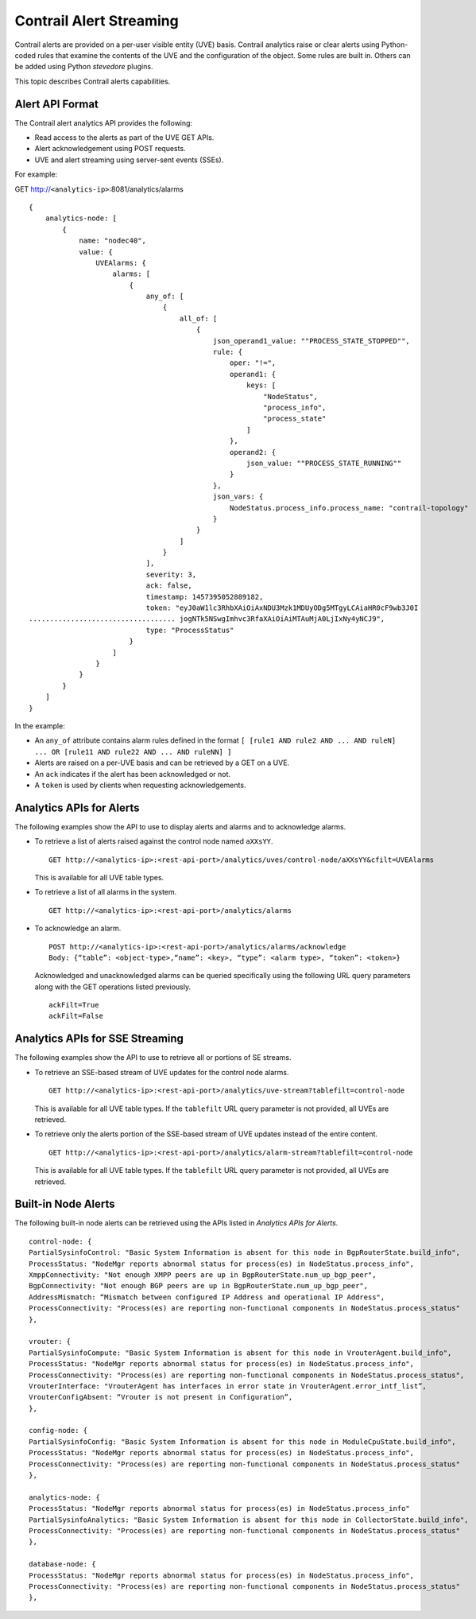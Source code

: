 Contrail Alert Streaming
========================

 

Contrail alerts are provided on a per-user visible entity (UVE) basis.
Contrail analytics raise or clear alerts using Python-coded rules that
examine the contents of the UVE and the configuration of the object.
Some rules are built in. Others can be added using Python *stevedore*
plugins.

This topic describes Contrail alerts capabilities.

Alert API Format
----------------

The Contrail alert analytics API provides the following:

-  Read access to the alerts as part of the UVE GET APIs.

-  Alert acknowledgement using POST requests.

-  UVE and alert streaming using server-sent events (SSEs).

For example:

GET http://``<analytics-ip>``:8081/analytics/alarms

.. raw:: html

   <div id="jd0e48" class="example" dir="ltr">

::

   {
       analytics-node: [
           {
               name: "nodec40",
               value: {
                   UVEAlarms: {
                       alarms: [
                           {
                               any_of: [
                                   {
                                       all_of: [
                                           {
                                               json_operand1_value: ""PROCESS_STATE_STOPPED"",
                                               rule: {
                                                   oper: "!=",
                                                   operand1: {
                                                       keys: [
                                                           "NodeStatus",
                                                           "process_info",
                                                           "process_state"
                                                       ]
                                                   },
                                                   operand2: {
                                                       json_value: ""PROCESS_STATE_RUNNING""
                                                   }
                                               },
                                               json_vars: {
                                                   NodeStatus.process_info.process_name: "contrail-topology"
                                               }
                                           }
                                       ]
                                   }
                               ],
                               severity: 3,
                               ack: false,
                               timestamp: 1457395052889182,
                               token: "eyJ0aW1lc3RhbXAiOiAxNDU3Mzk1MDUyODg5MTgyLCAiaHR0cF9wb3J0I
   ................................... jogNTk5NSwgImhvc3RfaXAiOiAiMTAuMjA0LjIxNy4yNCJ9",
                               type: "ProcessStatus"
                           }
                       ]
                   }
               }
           }
       ]
   }

.. raw:: html

   </div>

In the example:

-  An ``any_of`` attribute contains alarm rules defined in the format
   ``[ [rule1 AND rule2 AND ... AND ruleN] ... OR [rule11 AND rule22 AND ... AND ruleNN] ]``

-  Alerts are raised on a per-UVE basis and can be retrieved by a GET on
   a UVE.

-  An ``ack`` indicates if the alert has been acknowledged or not.

-  A ``token`` is used by clients when requesting acknowledgements.

Analytics APIs for Alerts
-------------------------

The following examples show the API to use to display alerts and alarms
and to acknowledge alarms.

-  To retrieve a list of alerts raised against the control node named
   ``aXXsYY``.

   .. raw:: html

      <div id="jd0e91" class="example" dir="ltr">

   ::

      GET http://<analytics-ip>:<rest-api-port>/analytics/uves/control-node/aXXsYY&cfilt=UVEAlarms

   .. raw:: html

      </div>

   This is available for all UVE table types.

-  To retrieve a list of all alarms in the system.

   .. raw:: html

      <div id="jd0e105" class="example" dir="ltr">

   ::

      GET http://<analytics-ip>:<rest-api-port>/analytics/alarms

   .. raw:: html

      </div>

-  To acknowledge an alarm.

   .. raw:: html

      <div id="jd0e114" class="example" dir="ltr">

   ::

      POST http://<analytics-ip>:<rest-api-port>/analytics/alarms/acknowledge
      Body: {“table”: <object-type>,“name”: <key>, “type”: <alarm type>, “token”: <token>}

   .. raw:: html

      </div>

   Acknowledged and unacknowledged alarms can be queried specifically
   using the following URL query parameters along with the GET
   operations listed previously.

   .. raw:: html

      <div id="jd0e134" class="example" dir="ltr">

   ::

      ackFilt=True
      ackFilt=False

   .. raw:: html

      </div>

Analytics APIs for SSE Streaming
--------------------------------

The following examples show the API to use to retrieve all or portions
of SE streams.

-  To retrieve an SSE-based stream of UVE updates for the control node
   alarms.

   .. raw:: html

      <div id="jd0e146" class="example" dir="ltr">

   ::

      GET http://<analytics-ip>:<rest-api-port>/analytics/uve-stream?tablefilt=control-node

   .. raw:: html

      </div>

   This is available for all UVE table types. If the ``tablefilt`` URL
   query parameter is not provided, all UVEs are retrieved.

-  To retrieve only the alerts portion of the SSE-based stream of UVE
   updates instead of the entire content.

   .. raw:: html

      <div id="jd0e160" class="example" dir="ltr">

   ::

      GET http://<analytics-ip>:<rest-api-port>/analytics/alarm-stream?tablefilt=control-node

   .. raw:: html

      </div>

   This is available for all UVE table types. If the ``tablefilt`` URL
   query parameter is not provided, all UVEs are retrieved.

Built-in Node Alerts
--------------------

The following built-in node alerts can be retrieved using the APIs
listed in *Analytics APIs for Alerts*.

.. raw:: html

   <div id="jd0e180" class="example" dir="ltr">

::

   control‐node: {
   PartialSysinfoControl: "Basic System Information is absent for this node in BgpRouterState.build_info",
   ProcessStatus: "NodeMgr reports abnormal status for process(es) in NodeStatus.process_info",
   XmppConnectivity: "Not enough XMPP peers are up in BgpRouterState.num_up_bgp_peer",
   BgpConnectivity: "Not enough BGP peers are up in BgpRouterState.num_up_bgp_peer",
   AddressMismatch: “Mismatch between configured IP Address and operational IP Address",
   ProcessConnectivity: "Process(es) are reporting non‐functional components in NodeStatus.process_status"
   },

   vrouter: {
   PartialSysinfoCompute: "Basic System Information is absent for this node in VrouterAgent.build_info",
   ProcessStatus: "NodeMgr reports abnormal status for process(es) in NodeStatus.process_info",
   ProcessConnectivity: "Process(es) are reporting non‐functional components in NodeStatus.process_status",
   VrouterInterface: "VrouterAgent has interfaces in error state in VrouterAgent.error_intf_list”,
   VrouterConfigAbsent: “Vrouter is not present in Configuration”,
   },

   config‐node: {
   PartialSysinfoConfig: "Basic System Information is absent for this node in ModuleCpuState.build_info",
   ProcessStatus: "NodeMgr reports abnormal status for process(es) in NodeStatus.process_info",
   ProcessConnectivity: "Process(es) are reporting non‐functional components in NodeStatus.process_status"
   },

   analytics‐node: {
   ProcessStatus: "NodeMgr reports abnormal status for process(es) in NodeStatus.process_info"
   PartialSysinfoAnalytics: "Basic System Information is absent for this node in CollectorState.build_info",
   ProcessConnectivity: "Process(es) are reporting non‐functional components in NodeStatus.process_status"
   },

   database‐node: {
   ProcessStatus: "NodeMgr reports abnormal status for process(es) in NodeStatus.process_info",
   ProcessConnectivity: "Process(es) are reporting non‐functional components in NodeStatus.process_status"
   },

.. raw:: html

   </div>

 
